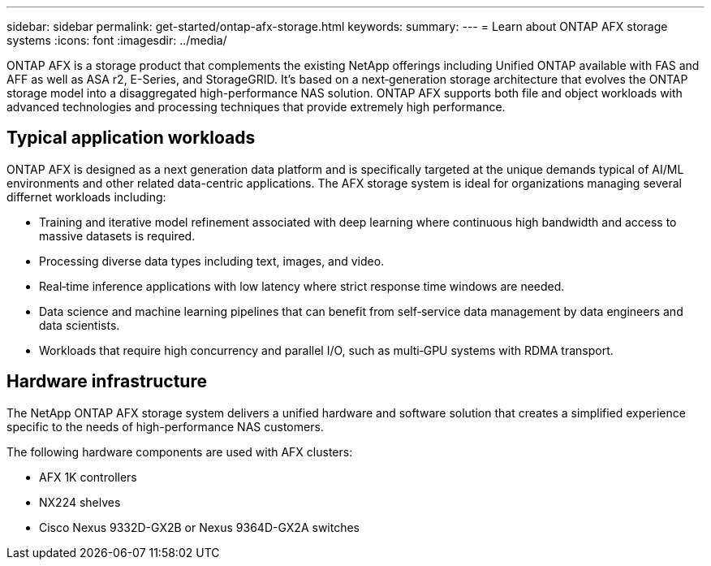---
sidebar: sidebar
permalink: get-started/ontap-afx-storage.html
keywords: 
summary: 
---
= Learn about ONTAP AFX storage systems
:icons: font
:imagesdir: ../media/

[.lead]
ONTAP AFX is a storage product that complements the existing NetApp offerings including Unified ONTAP available with FAS and AFF as well as ASA r2, E-Series, and StorageGRID. It's based on a next‑generation storage architecture that evolves the ONTAP storage model into a disaggregated high-performance NAS solution. ONTAP AFX supports both file and object workloads with advanced technologies and processing techniques that provide extremely high performance.

== Typical application workloads

ONTAP AFX is designed as a next generation data platform and is specifically targeted at the unique demands typical of AI/ML environments and other related data-centric applications. The AFX storage system is ideal for organizations managing several differnet workloads including:

* Training and iterative model refinement associated with deep learning where continuous high bandwidth and access to massive datasets is required.
* Processing diverse data types including text, images, and video.
* Real‑time inference applications with low latency where strict response time windows are needed.
* Data science and machine learning pipelines that can benefit from self‑service data management by data engineers and data scientists.
* Workloads that require high concurrency and parallel I/O, such as multi‑GPU systems with RDMA transport.

== Hardware infrastructure

The NetApp ONTAP AFX storage system delivers a unified hardware and software solution that creates a simplified experience specific to the needs of high-performance NAS customers.

The following hardware components are used with AFX clusters:

* AFX 1K controllers
* NX224 shelves
* Cisco Nexus 9332D-GX2B or Nexus 9364D-GX2A switches
